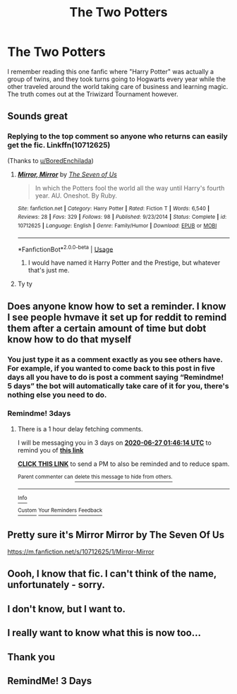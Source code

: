 #+TITLE: The Two Potters

* The Two Potters
:PROPERTIES:
:Author: Aeterna_Mort
:Score: 66
:DateUnix: 1592934359.0
:DateShort: 2020-Jun-23
:FlairText: What's That Fic?
:END:
I remember reading this one fanfic where "Harry Potter" was actually a group of twins, and they took turns going to Hogwarts every year while the other traveled around the world taking care of business and learning magic. The truth comes out at the Triwizard Tournament however.


** Sounds great
:PROPERTIES:
:Author: Mr_Tumbleweed_dealer
:Score: 9
:DateUnix: 1592950513.0
:DateShort: 2020-Jun-24
:END:

*** Replying to the top comment so anyone who returns can easily get the fic. Linkffn(10712625)

(Thanks to [[/u/BoredEnchilada][u/BoredEnchilada]])
:PROPERTIES:
:Author: MachaiArcanum
:Score: 6
:DateUnix: 1592974388.0
:DateShort: 2020-Jun-24
:END:

**** [[https://www.fanfiction.net/s/10712625/1/][*/Mirror, Mirror/*]] by [[https://www.fanfiction.net/u/5184535/The-Seven-of-Us][/The Seven of Us/]]

#+begin_quote
  In which the Potters fool the world all the way until Harry's fourth year. AU. Oneshot. By Ruby.
#+end_quote

^{/Site/:} ^{fanfiction.net} ^{*|*} ^{/Category/:} ^{Harry} ^{Potter} ^{*|*} ^{/Rated/:} ^{Fiction} ^{T} ^{*|*} ^{/Words/:} ^{6,540} ^{*|*} ^{/Reviews/:} ^{28} ^{*|*} ^{/Favs/:} ^{329} ^{*|*} ^{/Follows/:} ^{98} ^{*|*} ^{/Published/:} ^{9/23/2014} ^{*|*} ^{/Status/:} ^{Complete} ^{*|*} ^{/id/:} ^{10712625} ^{*|*} ^{/Language/:} ^{English} ^{*|*} ^{/Genre/:} ^{Family/Humor} ^{*|*} ^{/Download/:} ^{[[http://www.ff2ebook.com/old/ffn-bot/index.php?id=10712625&source=ff&filetype=epub][EPUB]]} ^{or} ^{[[http://www.ff2ebook.com/old/ffn-bot/index.php?id=10712625&source=ff&filetype=mobi][MOBI]]}

--------------

*FanfictionBot*^{2.0.0-beta} | [[https://github.com/tusing/reddit-ffn-bot/wiki/Usage][Usage]]
:PROPERTIES:
:Author: FanfictionBot
:Score: 4
:DateUnix: 1592974404.0
:DateShort: 2020-Jun-24
:END:

***** I would have named it Harry Potter and the Prestige, but whatever that's just me.
:PROPERTIES:
:Author: Redhawkluffy101
:Score: 1
:DateUnix: 1592974950.0
:DateShort: 2020-Jun-24
:END:


**** Ty ty
:PROPERTIES:
:Score: 2
:DateUnix: 1592977361.0
:DateShort: 2020-Jun-24
:END:


** Does anyone know how to set a reminder. I know I see people hvmave it set up for reddit to remind them after a certain amount of time but dobt know how to do that myself
:PROPERTIES:
:Author: sue7698
:Score: 8
:DateUnix: 1592955982.0
:DateShort: 2020-Jun-24
:END:

*** You just type it as a comment exactly as you see others have. For example, if you wanted to come back to this post in five days all you have to do is post a comment saying “Remindme! 5 days” the bot will automatically take care of it for you, there's nothing else you need to do.
:PROPERTIES:
:Score: 2
:DateUnix: 1592973371.0
:DateShort: 2020-Jun-24
:END:


*** Remindme! 3days
:PROPERTIES:
:Author: QwopterMain
:Score: 1
:DateUnix: 1592963174.0
:DateShort: 2020-Jun-24
:END:

**** There is a 1 hour delay fetching comments.

I will be messaging you in 3 days on [[http://www.wolframalpha.com/input/?i=2020-06-27%2001:46:14%20UTC%20To%20Local%20Time][*2020-06-27 01:46:14 UTC*]] to remind you of [[https://np.reddit.com/r/HPfanfiction/comments/hej8ss/the_two_potters/fvt36b4/?context=3][*this link*]]

[[https://np.reddit.com/message/compose/?to=RemindMeBot&subject=Reminder&message=%5Bhttps%3A%2F%2Fwww.reddit.com%2Fr%2FHPfanfiction%2Fcomments%2Fhej8ss%2Fthe_two_potters%2Ffvt36b4%2F%5D%0A%0ARemindMe%21%202020-06-27%2001%3A46%3A14%20UTC][*CLICK THIS LINK*]] to send a PM to also be reminded and to reduce spam.

^{Parent commenter can} [[https://np.reddit.com/message/compose/?to=RemindMeBot&subject=Delete%20Comment&message=Delete%21%20hej8ss][^{delete this message to hide from others.}]]

--------------

[[https://np.reddit.com/r/RemindMeBot/comments/e1bko7/remindmebot_info_v21/][^{Info}]]

[[https://np.reddit.com/message/compose/?to=RemindMeBot&subject=Reminder&message=%5BLink%20or%20message%20inside%20square%20brackets%5D%0A%0ARemindMe%21%20Time%20period%20here][^{Custom}]]
[[https://np.reddit.com/message/compose/?to=RemindMeBot&subject=List%20Of%20Reminders&message=MyReminders%21][^{Your Reminders}]]
[[https://np.reddit.com/message/compose/?to=Watchful1&subject=RemindMeBot%20Feedback][^{Feedback}]]
:PROPERTIES:
:Author: RemindMeBot
:Score: 2
:DateUnix: 1592966906.0
:DateShort: 2020-Jun-24
:END:


** Pretty sure it's Mirror Mirror by The Seven Of Us

[[https://m.fanfiction.net/s/10712625/1/Mirror-Mirror]]
:PROPERTIES:
:Author: BoredEnchilada
:Score: 8
:DateUnix: 1592963528.0
:DateShort: 2020-Jun-24
:END:


** Oooh, I know that fic. I can't think of the name, unfortunately - sorry.
:PROPERTIES:
:Author: Luna-shovegood
:Score: 6
:DateUnix: 1592951326.0
:DateShort: 2020-Jun-24
:END:


** I don't know, but I want to.
:PROPERTIES:
:Author: Lerndmina
:Score: 5
:DateUnix: 1592961853.0
:DateShort: 2020-Jun-24
:END:


** I really want to know what this is now too...
:PROPERTIES:
:Author: MachaiArcanum
:Score: 3
:DateUnix: 1592953357.0
:DateShort: 2020-Jun-24
:END:


** Thank you
:PROPERTIES:
:Author: Mr_Tumbleweed_dealer
:Score: 1
:DateUnix: 1592974498.0
:DateShort: 2020-Jun-24
:END:


** RemindMe! 3 Days
:PROPERTIES:
:Author: sue7698
:Score: 0
:DateUnix: 1592963246.0
:DateShort: 2020-Jun-24
:END:
